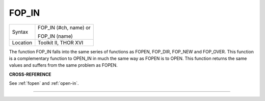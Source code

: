 ..  _fop-in:

FOP\_IN
=======

+----------+------------------------------------------------------------------+
| Syntax   | FOP\_IN (#ch, name) or                                           |
|          |                                                                  |
|          | FOP\_IN (name)                                                   |
+----------+------------------------------------------------------------------+
| Location | Toolkit II, THOR XVI                                             |
+----------+------------------------------------------------------------------+

The function FOP\_IN falls into the same series of functions as
FOPEN, FOP\_DIR, FOP\_NEW and FOP\_OVER. This function is a
complementary function to OPEN\_IN in much the same way as FOPEN is to
OPEN. This function returns the same values and suffers from the same
problem as FOPEN.

**CROSS-REFERENCE**

See :ref:`fopen` and
:ref:`open-in`.

--------------


